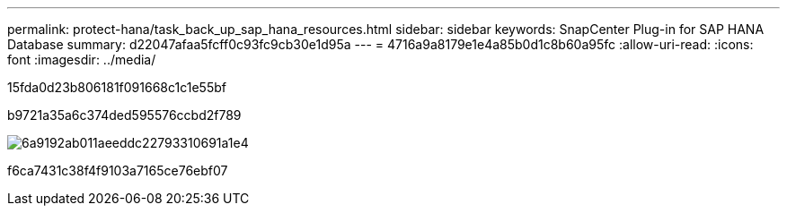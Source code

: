 ---
permalink: protect-hana/task_back_up_sap_hana_resources.html 
sidebar: sidebar 
keywords: SnapCenter Plug-in for SAP HANA Database 
summary: d22047afaa5fcff0c93fc9cb30e1d95a 
---
= 4716a9a8179e1e4a85b0d1c8b60a95fc
:allow-uri-read: 
:icons: font
:imagesdir: ../media/


[role="lead"]
15fda0d23b806181f091668c1c1e55bf

b9721a35a6c374ded595576ccbd2f789

image::../media/sap_hana_backup_workflow.png[6a9192ab011aeeddc22793310691a1e4]

f6ca7431c38f4f9103a7165ce76ebf07
